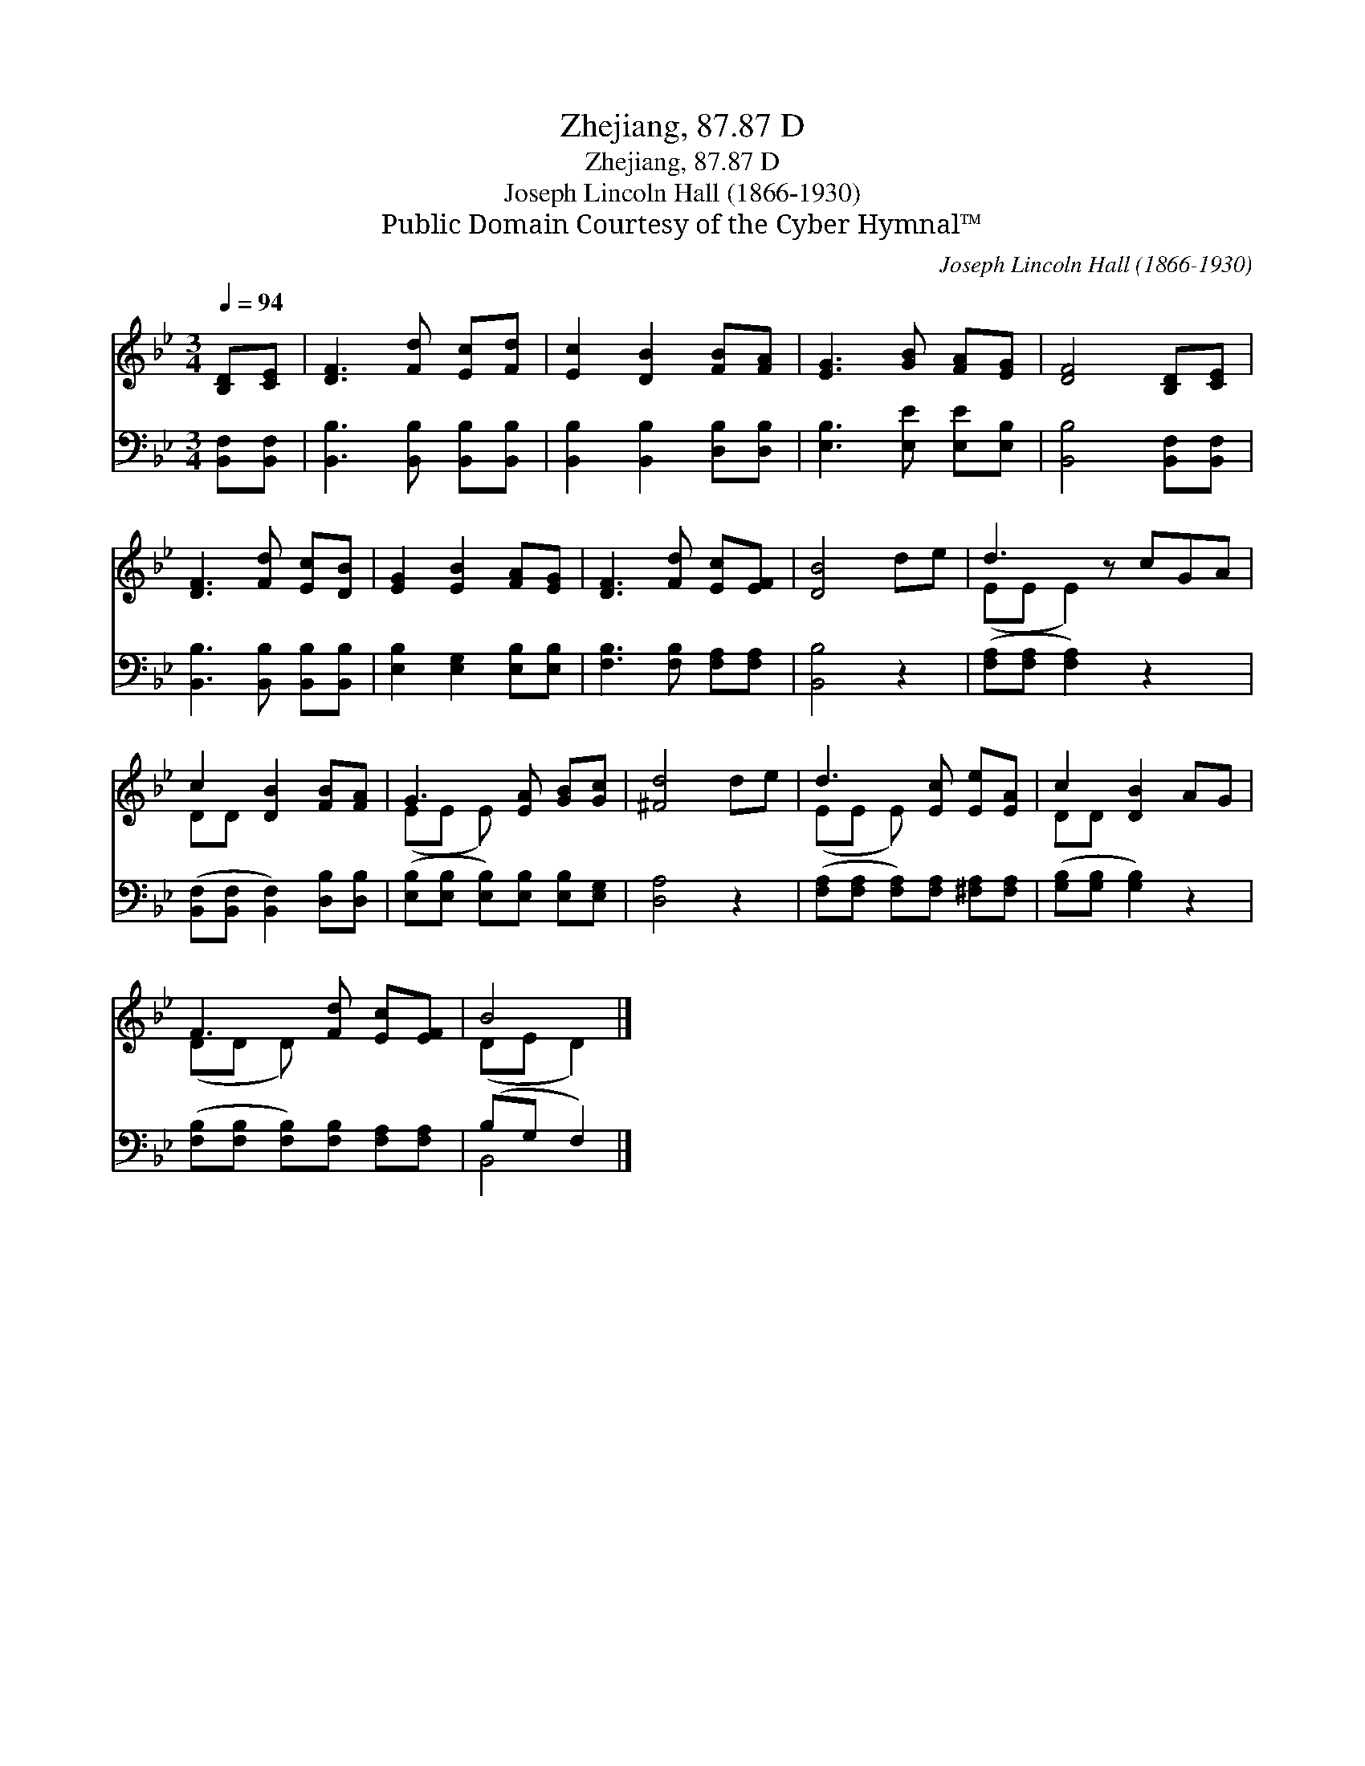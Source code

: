 X:1
T:Zhejiang, 87.87 D
T:Zhejiang, 87.87 D
T:Joseph Lincoln Hall (1866-1930)
T:Public Domain Courtesy of the Cyber Hymnal™
C:Joseph Lincoln Hall (1866-1930)
Z:Public Domain
Z:Courtesy of the Cyber Hymnal™
%%score ( 1 2 ) ( 3 4 )
L:1/8
Q:1/4=94
M:3/4
K:Bb
V:1 treble 
V:2 treble 
V:3 bass 
V:4 bass 
V:1
 [B,D][CE] | [DF]3 [Fd] [Ec][Fd] | [Ec]2 [DB]2 [FB][FA] | [EG]3 [GB] [FA][EG] | [DF]4 [B,D][CE] | %5
 [DF]3 [Fd] [Ec][DB] | [EG]2 [EB]2 [FA][EG] | [DF]3 [Fd] [Ec][EF] | [DB]4 de | d3 z cGA | %10
 c2 [DB]2 [FB][FA] | G3 [EA] [GB][Gc] | [^Fd]4 de | d3 [Ec] [Ee][EA] | c2 [DB]2 AG | %15
 F3 [Fd] [Ec][EF] | B4 |] %17
V:2
 x2 | x6 | x6 | x6 | x6 | x6 | x6 | x6 | x6 | (EE E2) x3 | DD x4 | (EE E) x3 | x6 | (EE E) x3 | %14
 DD x4 | (DD D) x3 | (DE D2) |] %17
V:3
 [B,,F,][B,,F,] | [B,,B,]3 [B,,B,] [B,,B,][B,,B,] | [B,,B,]2 [B,,B,]2 [D,B,][D,B,] | %3
 [E,B,]3 [E,E] [E,E][E,B,] | [B,,B,]4 [B,,F,][B,,F,] | [B,,B,]3 [B,,B,] [B,,B,][B,,B,] | %6
 [E,B,]2 [E,G,]2 [E,B,][E,B,] | [F,B,]3 [F,B,] [F,A,][F,A,] | [B,,B,]4 z2 | %9
 ([F,A,][F,A,] [F,A,]2) z2 x | ([B,,F,][B,,F,] [B,,F,]2) [D,B,][D,B,] | %11
 ([E,B,][E,B,] [E,B,])[E,B,] [E,B,][E,G,] | [D,A,]4 z2 | %13
 ([F,A,][F,A,] [F,A,])[F,A,] [^F,A,][F,A,] | ([G,B,][G,B,] [G,B,]2) z2 | %15
 ([F,B,][F,B,] [F,B,])[F,B,] [F,A,][F,A,] | (B,G, F,2) |] %17
V:4
 x2 | x6 | x6 | x6 | x6 | x6 | x6 | x6 | x6 | x7 | x6 | x6 | x6 | x6 | x6 | x6 | B,,4 |] %17


